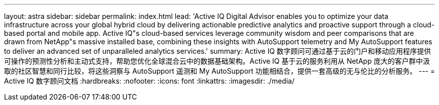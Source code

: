 ---
layout: astra 
sidebar: sidebar 
permalink: index.html 
lead: 'Active IQ Digital Advisor enables you to optimize your data infrastructure across your global hybrid cloud by delivering actionable predictive analytics and proactive support through a cloud-based portal and mobile app. Active IQ"s cloud-based services leverage community wisdom and peer comparisons that are drawn from NetApp"s massive installed base, combining these insights with AutoSupport telemetry and My AutoSupport features to deliver an advanced set of unparalleled analytics services.' 
summary: Active IQ 数字顾问可通过基于云的门户和移动应用程序提供可操作的预测性分析和主动式支持，帮助您优化全球混合云中的数据基础架构。Active IQ 基于云的服务利用从 NetApp 庞大的客户群中汲取的社区智慧和同行比较，将这些洞察与 AutoSupport 遥测和 My AutoSupport 功能相结合，提供一套高级的无与伦比的分析服务。 
---
= Active IQ 数字顾问文档
:hardbreaks:
:nofooter: 
:icons: font
:linkattrs: 
:imagesdir: ./media/


